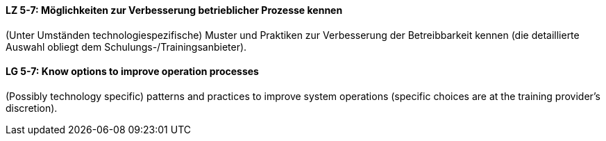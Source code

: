 // tag::DE[]
[[LZ-5-7]]
==== LZ 5-7: Möglichkeiten zur Verbesserung betrieblicher Prozesse kennen

(Unter Umständen technologiespezifische) Muster und Praktiken zur Verbesserung der Betreibbarkeit kennen (die detaillierte Auswahl obliegt dem Schulungs-/Trainingsanbieter).

// end::DE[]

// tag::EN[]
[[LG-5-7]]
==== LG 5-7: Know options to improve operation processes

(Possibly technology specific) patterns and practices to improve system operations (specific choices are at the training provider’s discretion).
// end::EN[]
